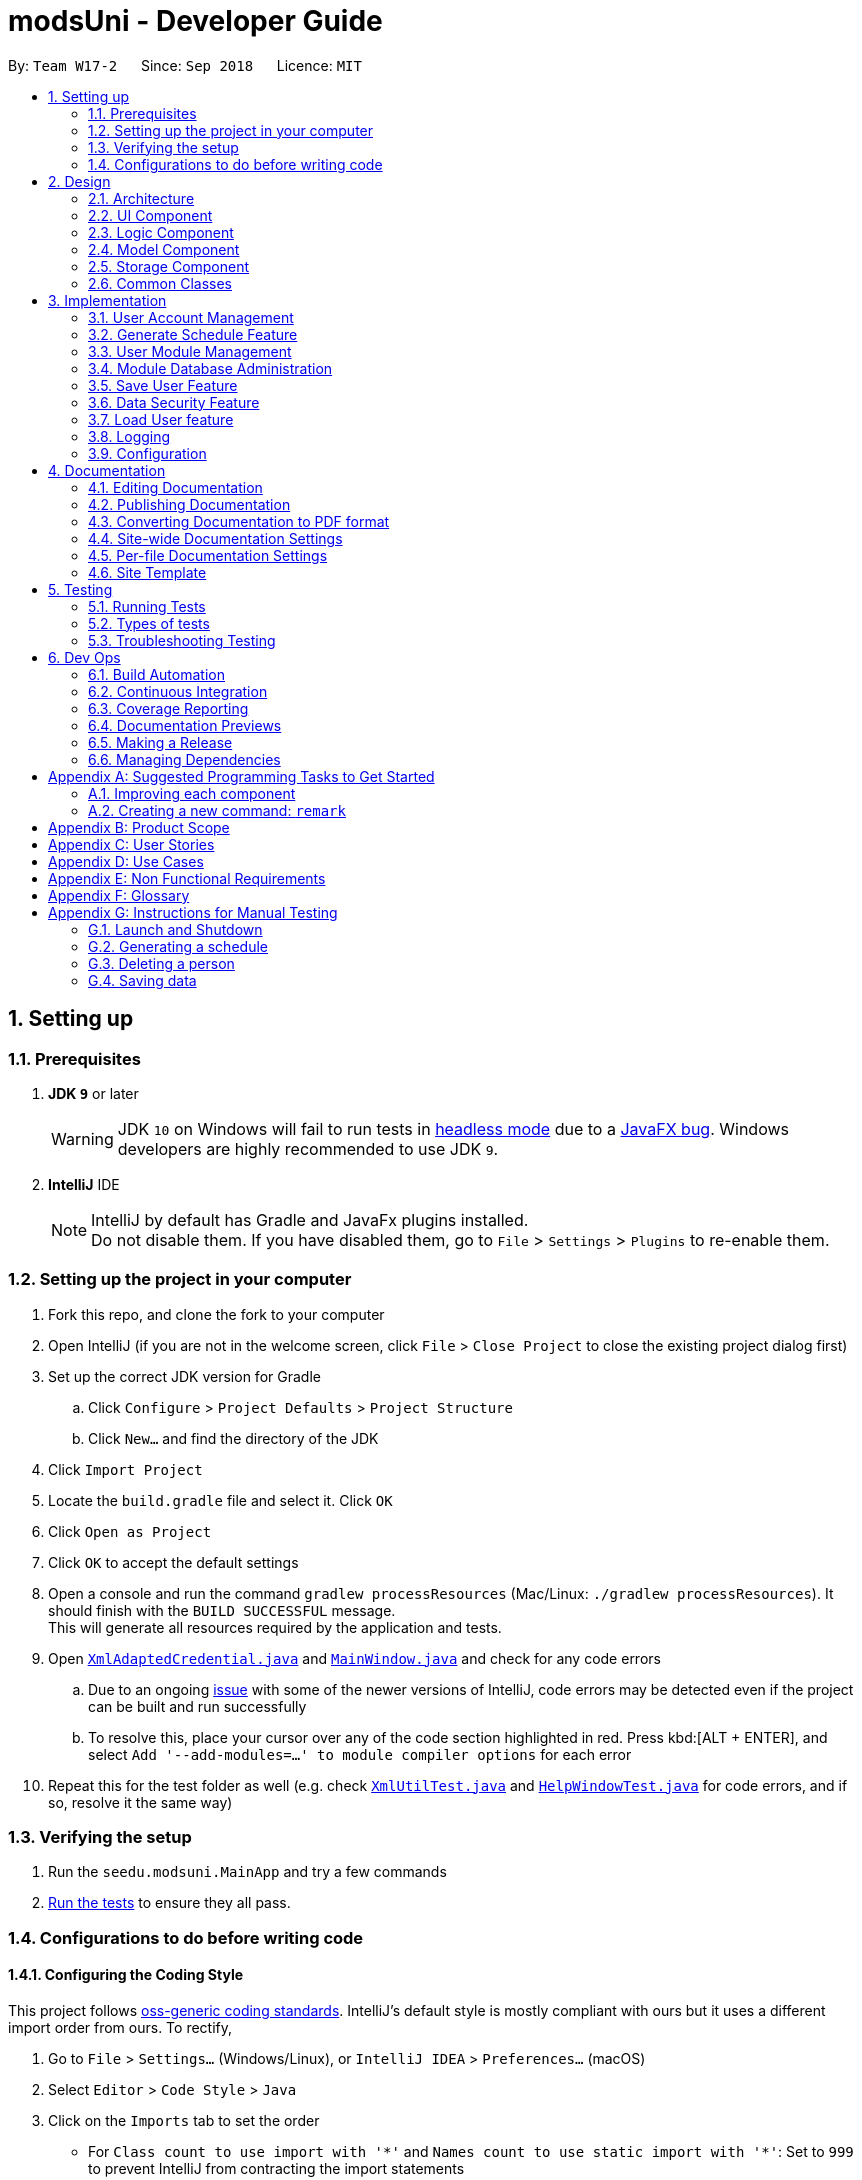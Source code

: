 = modsUni - Developer Guide
:site-section: DeveloperGuide
:toc:
:toc-title:
:toc-placement: preamble
:sectnums:
:imagesDir: images
:stylesDir: stylesheets
:xrefstyle: full
ifdef::env-github[]
:tip-caption: :bulb:
:note-caption: :information_source:
:warning-caption: :warning:
:experimental:
endif::[]
:repoURL: https://github.com/CS2103-AY1819S1-W17-2/main/tree/master/

By: `Team W17-2`      Since: `Sep 2018`      Licence: `MIT`

== Setting up

=== Prerequisites

. *JDK `9`* or later
+
[WARNING]
JDK `10` on Windows will fail to run tests in <<UsingGradle#Running-Tests, headless mode>> due to a https://github.com/javafxports/openjdk-jfx/issues/66[JavaFX bug].
Windows developers are highly recommended to use JDK `9`.

. *IntelliJ* IDE
+
[NOTE]
IntelliJ by default has Gradle and JavaFx plugins installed. +
Do not disable them. If you have disabled them, go to `File` > `Settings` > `Plugins` to re-enable them.


=== Setting up the project in your computer

. Fork this repo, and clone the fork to your computer
. Open IntelliJ (if you are not in the welcome screen, click `File` > `Close Project` to close the existing project dialog first)
. Set up the correct JDK version for Gradle
.. Click `Configure` > `Project Defaults` > `Project Structure`
.. Click `New...` and find the directory of the JDK
. Click `Import Project`
. Locate the `build.gradle` file and select it. Click `OK`
. Click `Open as Project`
. Click `OK` to accept the default settings
. Open a console and run the command `gradlew processResources` (Mac/Linux: `./gradlew processResources`). It should finish with the `BUILD SUCCESSFUL` message. +
This will generate all resources required by the application and tests.
. Open link:{repoURL}/src/main/java/seedu/modsuni/storage/XmlAdaptedCredential.java[`XmlAdaptedCredential.java`] and link:{repoURL}/src/main/java/seedu/modsuni/ui/MainWindow.java[`MainWindow.java`] and check for any code errors
.. Due to an ongoing https://youtrack.jetbrains.com/issue/IDEA-189060[issue] with some of the newer versions of IntelliJ, code errors may be detected even if the project can be built and run successfully
.. To resolve this, place your cursor over any of the code section highlighted in red. Press kbd:[ALT + ENTER], and select `Add '--add-modules=...' to module compiler options` for each error
. Repeat this for the test folder as well (e.g. check link:{repoURL}/src/test/java/seedu/modsuni/commons/util/XmlUtilTest.java[`XmlUtilTest.java`] and link:{repoURL}/src/test/java/seedu/modsuni/ui/HelpWindowTest.java[`HelpWindowTest.java`] for code errors, and if so, resolve it the same way)

=== Verifying the setup

. Run the `seedu.modsuni.MainApp` and try a few commands
. <<Testing,Run the tests>> to ensure they all pass.

=== Configurations to do before writing code

==== Configuring the Coding Style

This project follows https://github.com/oss-generic/process/blob/master/docs/CodingStandards.adoc[oss-generic coding standards]. IntelliJ's default style is mostly compliant with ours but it uses a different import order from ours. To rectify,

. Go to `File` > `Settings...` (Windows/Linux), or `IntelliJ IDEA` > `Preferences...` (macOS)
. Select `Editor` > `Code Style` > `Java`
. Click on the `Imports` tab to set the order

* For `Class count to use import with '\*'` and `Names count to use static import with '*'`: Set to `999` to prevent IntelliJ from contracting the import statements
* For `Import Layout`: The order is `import static all other imports`, `import java.\*`, `import javax.*`, `import org.\*`, `import com.*`, `import all other imports`. Add a `<blank line>` between each `import`

Optionally, you can follow the <<UsingCheckstyle#, UsingCheckstyle.adoc>> document to configure Intellij to check style-compliance as you write code.

==== Updating Documentation to match your fork

After forking the repo, the documentation will still have the modsUni branding and refer to the `CS2103-AY1819S1-W17-2/main` repo.

If you plan to develop this fork as a separate product (i.e. instead of contributing to `CS2103-AY1819S1-W17-2/main`), you should do the following:

. Configure the <<Docs-SiteWideDocSettings, site-wide documentation settings>> in link:{repoURL}/build.gradle[`build.gradle`], such as the `site-name`, to suit your own project.

. Replace the URL in the attribute `repoURL` in link:{repoURL}/docs/DeveloperGuide.adoc[`DeveloperGuide.adoc`] and link:{repoURL}/docs/UserGuide.adoc[`UserGuide.adoc`] with the URL of your fork.

==== Setting Up CI

Set up Travis to perform Continuous Integration (CI) for your fork. See <<UsingTravis#, UsingTravis.adoc>> to learn how to set it up.

After setting up Travis, you can optionally set up coverage reporting for your team fork (see <<UsingCoveralls#, UsingCoveralls.adoc>>).

[NOTE]
Coverage reporting could be useful for a team repository that hosts the final version but it is not that useful for your personal fork.

Optionally, you can set up AppVeyor as a second CI (see <<UsingAppVeyor#, UsingAppVeyor.adoc>>).

[NOTE]
Having both Travis and AppVeyor ensures your App works on both Unix-based platforms and Windows-based platforms (Travis is Unix-based and AppVeyor is Windows-based)

==== Getting Started with Coding

When you are ready to start coding,

1. Get some sense of the overall design by reading <<Design-Architecture>>.
2. Take a look at <<GetStartedProgramming>>.

== Design

[[Design-Architecture]]
=== Architecture

.Architecture Diagram
image::Architecture.png[width="600"]

The *_Architecture Diagram_* given above explains the high-level design of the App. Given below is a quick overview of each component.

[TIP]
The `.pptx` files used to create diagrams in this document can be found in the link:{repoURL}/docs/diagrams/[diagrams] folder. To update a diagram, modify the diagram in the pptx file, select the objects of the diagram, and choose `Save as picture`.

`Main` has only one class called link:{repoURL}/src/main/java/seedu/modsuni/MainApp.java[`MainApp`]. It is responsible for,

* At app launch: Initializes the components in the correct sequence, and connects them up with each other.
* At shut down: Shuts down the components and invokes cleanup method where necessary.

<<Design-Commons,*`Commons`*>> represents a collection of classes used by multiple other components. Two of those classes play important roles at the architecture level.

* `EventsCenter` : This class (written using https://github.com/google/guava/wiki/EventBusExplained[Google's Event Bus library]) is used by components to communicate with other components using events (i.e. a form of _Event Driven_ design)
* `LogsCenter` : Used by many classes to write log messages to the App's log file.

The rest of the App consists of four components.

* <<Design-Ui,*`UI`*>>: The UI of the App.
* <<Design-Logic,*`Logic`*>>: The command executor.
* <<Design-Model,*`Model`*>>: Holds the data of the App in-memory.
* <<Design-Storage,*`Storage`*>>: Reads data from, and writes data to, the hard disk.

Each of the four components

* Defines its _API_ in an `interface` with the same name as the Component.
* Exposes its functionality using a `{Component Name}Manager` class.

For example, the `Logic` component (see the class diagram given below) defines it's API in the `Logic.java` interface and exposes its functionality using the `LogicManager.java` class.

.Class Diagram of the Logic Component
image::LogicClassDiagram.png[width="800"]

[discrete]
==== Events-Driven Nature of the Design

The _Sequence Diagram_ below shows how the components interact for the scenario where the user issues the register command.

.Component interactions for `register` command (part 1)
image::SDforRegisterCommandOverview.png[width="800"]

[NOTE]
Note how the `Model` simply raises a `AddressBookChangedEvent` when the Address Book data are changed, instead of asking the `Storage` to save the updates to the hard disk.

The diagram below shows how the `EventsCenter` reacts to that event, which eventually results in the updates being saved to the hard disk and the status bar of the UI being updated to reflect the 'Last Updated' time.

.Component interactions for `register` command (part 2)
image::SDforRegisterCommandPart2.png[width="800"]

[NOTE]
Note how the event is propagated through the `EventsCenter` to the `Storage` and `UI` without `Model` having to be coupled to either of them. This is an example of how this Event Driven approach helps us reduce direct coupling between components.

The sections below give more details of each component.

[[Design-Ui]]
=== UI Component

.Structure of the UI Component
image::UiClassDiagram.png[width="800"]

*API* : link:{repoURL}/src/main/java/seedu/modsuni/ui/Ui.java[`Ui.java`]

The UI consists of a `MainWindow` that is made up of parts e.g.`CommandBox`, `ResultDisplay`, `PersonListPanel`, `StatusBarFooter`, `BrowserPanel` etc. All these, including the `MainWindow`, inherit from the abstract `UiPart` class.

The `UI` component uses JavaFx UI framework. The layout of these UI parts are defined in matching `.fxml` files that are in the `src/main/resources/view` folder. For example, the layout of the link:{repoURL}/src/main/java/seedu/modsuni/ui/MainWindow.java[`MainWindow`] is specified in link:{repoURL}/src/main/resources/view/MainWindow.fxml[`MainWindow.fxml`]

The `UI` component,

* Executes user commands using the `Logic` component.
* Binds itself to some data in the `Model` so that the UI can auto-update when data in the `Model` change.
* Responds to events raised from various parts of the App and updates the UI accordingly.

[[Design-Logic]]
=== Logic Component

[[fig-LogicClassDiagram]]
.Structure of the Logic Component
image::LogicClassDiagram.png[width="800"]

*API* :
link:{repoURL}/src/main/java/seedu/modsuni/logic/Logic.java[`Logic.java`]

.  `Logic` uses the `ModsUniParser` class to parse the user command.
.  This results in a `Command` object which is executed by the `LogicManager`.
.  The command execution can affect the `Model` (e.g. adding a person) and/or raise events.
.  The result of the command execution is encapsulated as a `CommandResult` object which is passed back to the `Ui`.

Given below is the Sequence Diagram for interactions within the `Logic` component for the `execute("delete 1")` API call.

.Interactions Inside the Logic Component for the `delete 1` Command
image::DeletePersonSdForLogic.png[width="800"]

[[Design-Model]]
=== Model Component

.Structure of the Model Component
image::ModelClassDiagram.png[width="800"]

*API* : link:{repoURL}/src/main/java/seedu/modsuni/model/Model.java[`Model.java`]

The `Model`,

* stores a `UserPref` object that represents the user's preferences.
* stores the Address Book data.
* exposes an unmodifiable `ObservableList<Person>` that can be 'observed' e.g. the UI can be bound to this list so that the UI automatically updates when the data in the list change.
* does not depend on any of the other three components.

[[Design-Storage]]
=== Storage Component

.Structure of the Storage Component
image::StorageClassDiagram.png[width="800"]

*API* : link:{repoURL}/src/main/java/seedu/modsuni/storage/Storage.java[`Storage.java`]

The `Storage` component,

* can save `UserPref` objects in json format and read it back.
* can save the Address Book data in xml format and read it back.

[[Design-Commons]]
=== Common Classes

Classes used by multiple components are in the `seedu.modsuni.commons` package.

== Implementation

This section describes some noteworthy details on how certain features are implemented.

// tag::useraccountmanagement[]
=== User Account Management

User Account Management involves mainly the authentication process of the users.
Only once they are authenticated, will their respective user data be loaded into the application.
Additionally, it is only by registering/logging in will users be able to access and manipulate their account details. +
This section will describe in detail the Current Implementation and the Design Considerations of the User Account Management feature. +

Figure 1(shown below) describes the general flow of the user account management in an activity diagram.

image::ADforUserAccountManagement.png[width="800",align="center"]
[.text-center]
_Figure 1. Activity Diagram for User Account Management._

==== Current Implementation

The User Account Management mechanism is facilitated by the following classes:

* `Credential` +
It stores `Username` and `Password` of the `User` class. +
Additionally, it implements the following operation(s):

** `Credential#isSameCredential(...)` -- Determines if there already exists a `Credential` with the same username in the `CredentialStore`

* `CredentialStore` +
It stores the credentials and the corresponding username in a `HashMap` object. +
Additionally, it implements the following operations(s):

** `CredentialStore#addCredential(...)` -- Adds the input credential into the credential store
** `CredentialStore#removeCredential(...)` -- Removes the input credential from the credential store.
** `CredentialStore#isVerifiedCredential(...)` -- Checks if there exists the same credential with the matching username and passwords. Returns `true` if the input credential is verified.

[NOTE]
The above operations are exposed in the `Model` interface as `Model#addCredential()`, `Model#removeCredential()` and `Model#isVerifiedCredential()` respectively.

* `User` +
Contains all the necessary data contained within a single user. +
Currently, there are two Users, each defined by their `Roles`; namely `Student` and `Admin` as defined in the enum class `Role.java`

*** `Student` +
Refers to the majority of the users. It stores variables pertaining to a student user.

*** `Admin` +
Refers to the application managers. It stores variables pertaining to an administrator.

Figure 2(shown below) is the Class Diagrams illustrating the inheritance between `User`, `Student` and `Admin`

image::UserClassDiagram.png[width="500",align="center"]
[.text-center]
_Figure 2. User, Student and Admin Class Diagrams_

[NOTE]
Each User types contain different class-variables. Additionally, the sets of commands available for either `User` types are limited to their respective `Role`

===== Implementation of the register feature

The `register` feature is facilitated by the `RegisterCommand` class.
It allows for students to sign up for a modsUni account, which is required to use the application.

[NOTE]
Registering only applies to students. For the creation of `Admin` Accounts, only existing administrators can create another `Admin` account

The `RegisterCommand` extends the `Command` class. Figure 3(shown below) depicts the UML representation of the `RegisterCommand`. +

image::RegisterCommandUML.png[width="350",align="center"]
[.text-center]
_Figure 3. UML Diagram of `RegisterCommand`._

Parsing of command is performed by `RegisterCommandParser`,
which returns a `RegisterCommand` object after parsing Username, Password, Name, Path to Profile Picture, Enrollment Date, Major(s) and Minor(s).
The Sequence Diagram shown below in Figure 4 illustrates the interactions between the `Logic` & `Model` components when the `RegisterCommand` is being executed.

image::SDforRegisterCommandLogicAndModel.png[width="900",align="center"]
[.text-center]
_Figure 4. Sequence Diagram for the interaction between `Logic` and `Model` Components when executing `RegisterCommand`._

Figure 5 below shows the high-level sequence diagram of the command execution.

image::SDforRegisterCommandOverview.png[width="800",align="center"]
[.text-center]
_Figure 5. High-Level Sequence diagram of registering a new student account._

Given below is an example usage scenario and how the register mechanism behaves at each step:

Step 1. The user launches the application for the first time. At start up, the `currentUser` in `Model` is not yet instantiated,
this would prevent any commands aside from `register` and `login` to be available to the user. +

[NOTE]
`currentUser` refers to the user account currently loaded in the modsUni Application.

Step 2. The user executes `register user/demo ...` to register a new `Student` account.
The `register` command will call `Model#addCredential(...)` and `Model#setCurrentUser(...)`. +

[NOTE]
A new `Student` would be initialized and automatically set as the `currentUser`, enabling the user to perform additional commands automatically. +


===== Implementation of the login feature

The `login` feature is facilitated by the `LoginCommand` class.
It allows for students to log into their existing modsUni account, granting them access to their respective user data. +

The `LoginCommand` extends the `Command` class. Figure 1(shown below) depicts the UML representation of the `LoginCommand`. +

image::LoginCommandUML.png[width="350",align="center"]
[.text-center]
_Figure 1. UML Diagram of `LoginCommand`._

Parsing of command is performed by `LoginCommandParser`, which returns a `LoginCommand` after parsing the username and password inputs.
The Sequence Diagram shown below in Figure 2 illustrates the interactions between the `Logic` & `Model` components when the `LoginCommand` is being executed.

image::SDforLoginCommandLogicAndModel.png[width="900",align="center"]
[.text-center]
_Figure 2. Sequence Diagram for the interaction between `Logic` and `Model` Components when executing `LoginCommand`._

Figure 3 below shows the high-level sequence diagram of the command execution.

image::SDforLoginCommandOverview.png[width="800",align="center"]
[.text-center]
_Figure 3. High-Level Sequence Diagram of the login process._

Given below is an example usage scenario and how the login mechanism behaves at each step:

1. The user launches the application. As explained earlier, since the `currentUser` in `Model` is not yet instantiated,
the user will only be able to execute either the `register` or `login` command. +

2. Having already registered an account, the user can proceed to execute `login user/demo pass/#Qwerty123` to log in to their account.
The `login` command will call `Model#isVerifiedCredential(...)` to determine if the user input matches a credential in `CredentialStore`. +

3. Should the credential be valid and verified, a `User` will be loaded from a the default `userData.xml` file.
Subseqently, the `Model#setCurrentUser(...)` will be called to set the loaded user data as the `currentUser`. +

4. Should the credential not be valid or does not match an existing credential in the `CredentialStore`, the user will simply be shown a failure message.

===== Implementation of the edit feature

The `edit` feature is facilitated by the `EditStudentCommand` class.
It allows for students to edit their existing modsUni account, granting them the ability
to modify personal details. +

The `EditStudentCommand` extends the `Command` class. Figure 1(shown below) depicts the UML representation of the `EditStudentCommand`. +

image::EditStudentCommandUML.png[width="350",align="center"]
[.text-center]
_Figure 1. UML Diagram of `EditStudentCommand`._

Parsing the command is performed by `EditStudentCommandParser`, which returns a `EditCommand` after parsing the user input.
The Sequence Diagram shown below in Figure 2 illustrates the interactions between the `Logic` & `Model` components when the `EditStudentCommand` is being executed.

image::SDforEditStudentCommandLogicAndModel.png[width="900",align="center"]
[.text-center]
_Figure 2. Sequence Diagram for the interaction between `Logic` and `Model` Components when executing `EditStudentCommand`._

Figure 3 below shows the high-level sequence diagram of the command execution:

image::SDforEditStudentCommand.png[width="800",align="center"]
[.text-center]
_Figure 3. High-Level Sequence Diagram of the edit process._

Given below is an example usage scenario and how the edit mechanism behaves at each step:

1. The user launches the application. Depending on whether the user already has an account registered, he would proceed to login. +
2. Now that the `currentUser` is being loaded. The student can proceed to execute an edit command `edit n/demo enroll/03/08/2017` +
At this point,`ModsUniParser` would instantiate `EditStudentCommandParser` which would parse the `edit` command.
3. `EditStudentCommandParser` would instantiate `EditStudentDescriptor`. `EditStudentDescriptor` contains the respective user details that is provided in the user input. +
[NOTE]
`EditStudentDescriptor` contains *only* the details as provided in the user input and will be used in `EditCommand#execute()` to update `currentUser`

4. `EditStudentCommandParser` would return a `EditCommand` with the descriptor class. Subsequently, `EditCommand#execute()` would be called.
5. At this point, `EditCommand#createEditedStudent(...)` would be called constructing a new Student object, with the `currentUser` and the descriptor.
6. Finally, `Model#setCurrentUser(...)` would be called to update `currentUser` with the new details.
[NOTE]
Upon the successful execute of the `edit` command, `UserTab` would also be updated with the new user details.

==== Design Considerations

===== Aspect: How user credentials are stored.

* **Alternative 1 (current choice):** Usage of a separate `CredentialStore` class to store all user credentials.
** Pros: This allows for better security through abstraction. By having the user credentials stored away from the `User`, they(users & malicious attackers) will not be able to explicitly manipulate the secured data outside the given parameters.
** Cons: Additional memory resources is used to store the data structures.
* **Alternative 2:** Storing the user credentials within the `User` class.
** Pros: This alternative is easier to implement.
** Cons: Sacrifices security for ease of implementation.

===== Aspect: Data structure to support the user account features.

* **Alternative 1 (current choice):** A `HashMap` is used to store the credentials, using a username-credential(`String->Credential`) key-value pair.
** Pros: Considering that there is no possibility of duplicate usernames, utilizing a `HashMap` data structure would improve optimization when verifying a specific credential, with an _O(1)_ search time.
** Cons: Additional memory resources is required for the usage of complex data structures.
* **Alternative 2:** Using a `List` of Credentials
** Pros: Will require less memory resources. Additionally, it is easier to implement.
** Cons: Should more and more user adopt the application, the increased volume of user credentials would result in an _O(n)_ operation when verifying a user credential.
// end::useraccountmanagement[]

// tag::generate[]
=== Generate Schedule Feature

This feature is for student users to generate a schedule containing the modules to take in each semester
during their entire university candidature. It is executed using the `generate` command.

[NOTE]
The `generate` command can only be executed by users of type `Student`.

The section below will describe in detail the current implementation and design considerations of the
`generate` command.

==== Current Implementation
The sequence diagram shown below in Figure 8 illustrates the interactions between some of these components
 when the command is executed.

image::SequenceDiagramforGenerate.png[width="200]
_Figure 8. High Level Sequence Diagram for `generate` command_

The command is facilitated by the following classes:

* `Generate` command class +
The `Generate` command class extends from the `Command` class. Figure 9 below depicts the UML
diagram for the `Generate` command class.

+
image::GenerateCommandUML.png[width="400"]
_Figure 9. Generate command UML Diagram_

* `Model` class +
The following methods in the `Model` class are used in this command:

** `isStudent()` +
This method checks if the current user is a student.
** `canGenerate()` +
This method checks if it is possible to generate a schedule.
** `generateSchedule()` +
This method generates a schedule.

* `Generate` from the `Logic` package. +
This class is used to encapsulate the processes for generating a schedule. The following methods are used
in this command: +
** `canGenerate(Student)` +
This methods checks if all the module prerequisites from the student's staged list is met. It does this by
merging the staged and taken module list together. +
Using the merged list, it extracts out the list of module codes. Each module in the staged list is checked
to see if the prerequisite condition can be met. The following code snippet shows this process:
+
[source, java]
----
public static Optional<List<Code>> canGenerate(Student student) {
    List<Code> cannotTakeCode = new ArrayList<>();
    List<Code> codeChecklist = student.getTakenAndStageCode();
    UniqueModuleList modulesStaged = student.getModulesStaged();
    for (Module module : modulesStaged) {
        if (!module.checkPrereq(codeChecklist)) {
            cannotTakeCode.add(module.getCode());
        }
    }
    // return list of codes that failed to met prerequisite condition or an empty value if the list is empty.
}
----
** `generateSchedule()` +
This method will create a schedule using modules that are in the student's staged list. +
It does this by going though the list of modules and removing those that satisfies the prerequisite condition. As it removes,
the module code is added to a temporary list. This list is used during the checking of prerequisite
conditions for the remaining modules. +
The following code snippet will provide a clearer explanation of how the method works:
+
[source, java]
----
public SemesterList generateSchedule() {
    SemesterList semesterList = new SemesterList();
    Semester newSemester = new Semester();

    List<Code> taken = new ArrayList<>();

    while (modulesStaged.size() > 0) {
        for (Module element : modulesStaged) {
            if (element.checkPrereq(taken)) {
                // Remove module from staged list
                // Add module to semester and temporary list
            }
        }

        semesterList.addSemester(newSemester);
        newSemester = new Semester();
    }
    return semesterList;
}
----

[NOTE]
This class is different from the `Generate` command class. The command class is for the execution of the
command, while the current one is for creating the schedule.

===== Execution phrase of the `generate` command
Figure 10 below shows an overview of the steps performed during the execution phrase of the command.

image::SDforGenerateCommandLogicAndModel.png[width="250]
_Figure 10. Sequence diagram for the interaction between `Logic` and `Model` Components when executing
 `generate`._

In the execute method of the command, the following checks are performed:

. Type of user account +
This step checks if a user has logged in and the current user is a student. It is performed as only student
accounts are able to generate a schedule.

. Modules in staged list +
This step ensures that there modules are available to add into the schedule.

. Staged modules prerequisites +
This step verifies that the prerequisites for all modules in the staged list are met. It is done to ensure
 that it is possible to generate a schedule.

If any of the checks fails, an error will be thrown. The following code snippet illustrates the
checking process: +
[source, java]
----
if (model.getCurrentUser() == null) {
    throw new CommandException(MESSAGE_ERROR);
}

if (!model.isStudent()) {
    throw new CommandException(MESSAGE_INVALID_ROLE);
}

if (!currentStudent.hasModuleToTake()) {
    throw new CommandException(MESSAGE_NO_MODULES);
}

if (cannotTakeCodes.isPresent()) {
    return new CommandResult(MESSAGE_FAILURE + cannotTakeCodes.toString());
}
----
After passing all the checks, the command will proceed on and generate a schedule. To display the schedule
in the user interface, two events will be created.

. `MainWindowClearResourceEvent` +
It is created to inform the current panel in the main window to clear it's resources.
. `NewGenerateResultAvailableEvent` +
This event will show the generated schedule in the main window.

These events will be sent to `EventsCenter` to process and execute it.

===== Example scenario of the generate command
Given below is an example usage scenario of how the generate command behaves:

The user launches the application for the first time and the `currentUser` will at this point be `null`.
Issuing the generate command at this point will throw an error message indicating to the user that they have
not registered an account or they are currently not logged in.

In order to utilise the generate command, the user must perform one of the following options:

* The user executes `register user/demo ...` to register a new `Student` account, followed by `addModuleS
cs1010`.

* The user executes `login user/demo pass/P@ssw0rd` to log into account, followed by `addModuleS cs1010`.

[NOTE]
A new `Student` would be initialized and automatically set as the `currentUser`. The module cs1010 would
also be added to the student's staged module list, enabling the student to perform generate command. +

==== Design Considerations

===== Aspect: Placement of methods for generating a schedule
* **Alternative 1 (current choice):** Use a separate `Generate` class in the `Logic` package to
encapsulate the processes for generating a schedule.
** Pros: Modification made to the generating of schedule does not affect the `Student` model.
** Cons: This approach adds complexity to the design of the application.
* **Alternative 2:** Adding the logic for generating the schedule to the `Student` model.
** Pros: This alternative is easier to implement.
** Cons: It breaks the single responsibility principle of the `Student` model.

===== Aspect: Checking of prerequisites before generating a schedule
* **Alternative 1 (current choice):** Perform checks to ensure that all prerequisites for modules in staged
 list are fulfilled.
 ** Pros: Ensures that the command will not cause an infinite loop.
 ** Cons: The command will not always be able to generate a schedule as students may forget to add in the
 prerequisite modules.
* **Alterative 2:** Assume that prerequisites for all modules are met.
** Pros: Reduces the time complexity of the command.
** Cons: The command might end up with an infinite loop as it keeps on trying to arrange the modules.
// end::generate[]

// tag::usermodulemanagement[]
=== User Module Management
User Module Management involves mainly the interaction between users and their module lists.
A user is able to add and remove the module only if he is a student and the module exists in the database.
A user is allowed to search a module in the database.

The section below will describe in detail the Current Implementation and the Design Considerations of the User Module Management.

==== Current Implementation

The User Module Management is facilitated by the following classes:

* `Module` +
It stores all the necessary data contained within a single module.
The `code` of a module is considered as a key for searching and comparing purpose.
Two modules with the same `code` is considered as the same module.

* `ModuleList` +
It stores a `UniqueModuleList` which stores modules with unique code.

** `UniqueModuleList` stores an internal `ObservableList` for UI purpose.

* `User` +
It is the actor of the command. Add and remove commands are limited to a user whose `Roles` is `Student`.

** `Student` stores two `ModuleList` namely `modulesTaken` and `modulesStaged`, to store the modules chosen by the student.
*** `modulesTaken` represents the module student has taken before.
*** `modulesStaged` represents the module student wants to take later.

===== Implementation of the add feature

The `add` feature is facilitated by the `AddModuleToStudentStagedCommand` and `AddModuleToStudentTakenCommand` class.
It allows a user to add modules to his staged/taken module list by giving their code.

[NOTE]
A user is allowed to add only if: +
the user has logged in +
the user is a student +
the module exists in the database at this moment +
his staged/taken module list does not contains the module already

`AddModuleToStudentStaged/TakenCommand` extends the `Command` class. Figure 1(shown below) depicts the UML representation of `AddModuleToStudentStaged/TakenCommand`.

image::AddModuleToStudentStagedTakenCommandUML.png[width="400"]
_Figure 1. UML Diagram of `AddModuleToStudentStaged/TakenCommand`._

Parsing of command is performed by `AddModuleToStudentStaged/TakenCommandParser`,
which returns a `AddModuleToStudentStaged/TakenCommand` object after parsing input.

The Sequence Diagram shown below in Figure 2 illustrates the interactions between the `Logic` & `Model` components when `AddModuleToStudentStaged/TakenCommand` is being executed.

image::SDforAddModuleToStudentStagedTakenCommandLogicAndModel.png[width="900"]
_Figure 2. Sequence Diagram for the interaction between `Logic` and `Model` Components when executing `AddModuleToStudentStaged/TakenCommand`._

Figure 3 below shows the high-level sequence diagram of the command execution.

image::SDforAddModuleToStudentStagedTakenCommandOverview.png[width="800"]
_Figure 3. High-Level Sequence Diagram of adding a new module to the student's staged/taken module list._

Given below is an example usage scenario and how the adding mechanism behaves at each step: +
Step 1. The user launches the application. +
If it is the first time the user uses the application, after login as a student,
a `Student` model will be created, then `modulesTaken` and `modulesStaged` will be initialized as an empty `ModuleList`. +
If the user has logged in before, after login as a student, `modulesTaken` and `modulesStaged` will be recovered to the last saved version.

Step 2. After the user enters the command, `AddModuleToStudentStaged/TakenCommandParser` will create a `AddModuleToStudentStaged/TakenCommand`,
which contains two parameters. +
The first parameter is an `ArrayList` of `Code` to be searched. +
The second is a `String` contains the duplicate code entered by user.

Step 3. When the command is executed, `AddModuleToStudentStaged/TakenCommand` will call `Model#getCurrentUser()` and `Model#isStudent()` to check whether the user is a `Student`. +
`Model#searchCodeInDatabase(...)` to check whether the module exists in the database and update `toAdd` to the searched module,
`Model#hasModuleStaged/Taken(...)` to check whether the module has already existed in the student's staged/taken module list,
`Model#addModuleStaged/Taken(...)` to finally add the module to the student's staged/taken module list.

Step 4. After the module is added, the command will post an `ShowStaged/TakenTabRequestEvent` to show the user updated staged/taken module list. +
A `CommandResult` containing the log of execution result will be returned.

==== Design Considerations

===== Aspect: Search the module in the database

* **Alternative 1 (current choice):** Use `Code` as a key to search `moduleList` one by one.
** Pros: Easy to implement. Do not need to refactor `moduleList` to support this feature.
** Cons: Efficiency of searching is low. The time complexity is `O(N)`.
* **Alternative 2:** Refactor `moduleList` to be a `HashMap` for searching.
** Pros: Efficiency of searching will increase. The time complexity is `O(1)`.
** Cons: May not be cost-efficient to refactor `moduleList` only to support this feature.
// end::usermodulemanagement[]

// tag::moduledatabaseadministration[]
=== Module Database Administration

Module database administration is a series of commands that administrators can use to make necessary changes to keep
the module database up to date, or to cater to their own needs.

[NOTE]
The commands pertaining to module database administration can only be executed by users of type `Admin`.

Administrators can choose to add, remove or edit a module using `addModuleDB`, `removeModuleDB` and `editModule` respectively.
The changes will then be reflected
in both the module list in memory and in storage. Figure 1(shown below) describes the general flow of the administration
of the module database in an activity diagram.

image::ADforModuleDatabaseAdministration.png[width="800]
_Figure 1. Activity diagram for module database administration._

==== Current Implementation

The Module database administration mechanism is facilitated by `ModuleList` in `Model` via the following operations:

* `ModuleList#addModule(...)` -- This method adds a module to the module list.
* `ModuleList#removeModule(...)` -- This method removes a module from the module list.
* `ModuleList#hasModule(...)` -- This method checks if the given module already exists.
* `ModuleList#updateModule(...)` -- This method replace the specified target module with the given edited module.

[NOTE]
These operations are exposed in the `Model` interface as `Model#addModuleToDatabase(...)`,
`Model#removeModuleFromDatabase(...)`, `Model#hasModuleInDatabase(...)` and `Model#updateModule(...)` respectively.

Each module database administration commands is facilitated by a command class in modsUni. The following list
illustrates each command and their respective command class:

* `addModuleDB` -- `AddModuleToDatabaseCommand`
* `removeModuleDB` -- `RemoveModuleFromDatabaseCommand`
* `editModule` -- `EditModuleCommand`

**Adding module to database**

`addModuleDB` mechanism is facilitated by `AddModuleToDatabaseCommand`. It allows the addition of modules to database.

The `AddModuleToDatabaseCommand` extends for `Command`. Figure 2(shown below) depicts the UML representation of the
`AddModuleToDatabaseCommand`.

image::AddModuleToDatabaseCommandUML.png[width="400"]
_Figure 2. UML diagram of `AddModuleToDatabaseCommand`._

Parsing of command is performed by `AddModuleToDatabaseCommandParser`, which returns a `AddModuleToDatabaseCommand`
object after parsing ModuleCode, Title, Credit, Department, Description, AvailableSem and Prereq. Figure 3(shown below)
 shows the
sequence diagram of the `AddModuleToDatabaseCommandParser`.

image::SDforAddModuleToDatabaseCommandLogicAndModel.png[width="800"]
_Figure 3. Sequence diagram for the interaction between `Logic` and `Model` Components when executing
`AddModuleToDatabaseCommand`._

Figure 4(shown below) shows the high-level sequence diagram of the command execution.

image::SDforAddModuleToDatabaseCommand.png[width="800"]
_Figure 4. High-Level Sequence diagram of adding a module to database._

Given below is an example usage scenario and how the `addModuleDB` mechanism behaves at each step:

[NOTE]
For this example usage scenario, we assume that module "CS2109" did not exist in initially.

. An admin executes `addAdminDB` with valid arguments to add a module with module code “CS2109” to the module list.
The `addModuleDB` command calls `Model#addModuleToDatabase(...)`, causing the new model to be added to `ModuleList`
and subsequently update the `moduleList.xml` file with the new list.

. Another admin did not know the new module has already been added and tries to add the “CS2109” again by executing
`addModuleDB`. The `addModuleDB` command calls `Model#hasModuleInDatabase(...)`, causing a feedback to return,
informing the admin that the module already exists, and the module is not added.

**Deleting module from database**

`removeModuleDB` mechanism is facilitated by the `RemoveModuleFromDatabaseCommand` class. It allows `Admin` to remove
`Module` from the database.

The `RemoveModuleFromDatabaseCommand` extends for `Command`. Figure 5(shown below) depicts the UML representation of the
`RemoveModuleFromDatabaseCommand`.

image::RemoveModuleFromDatabaseCommandUML.png[width="400"]
_Figure 5. UML diagram of `RemoveModuleFromDatabaseCommand`._

Parsing of command is performed by `RemoveModuleFromDatabaseParser`, which returns a `RemoveModuleFromDatabase` object
after parsing moduleCode object. Figure 6(shown below) shows the sequence diagram of the `RemoveModuleFromDatabaseCommandParser`.

image::SDforRemoveModuleFromDatabaseCommandLogicAndModel.png[width="800"]
_Figure 6. Sequence diagram for the interaction between `Logic` and `Model` Components when executing
`RemoveModuleFromDatabase`._

Figure 7(shown below) shows the high-level sequence diagram of the command execution.

image::SDforRemoveModuleFromDatabaseCommand.png[width="800"]
_Figure 7. High-Level sequence diagram of removing a module from database._

Given below is an example usage scenario and how the `removeModuleDB` mechanism behaves at each step:

[NOTE]
For this example usage scenario, we assume that module "CS2109" already existed.

. An admin executes `removeAdminDB CS2109` to remove the module with module code “CS2109” from the module list.
The `removeModuleDB` command calls `Model#removeModuleFromDatabase(...)`, causing the module with module code “CS2109”
to be removed from the module list and subsequently update the `moduleList.xml` file with the new list.

. Another admin did not know that module “CS2109” has already been removed and tries to remove it again by
executing `removeModuleDB CS2109`. The `removeModuleDB` command returns a feedback informing the admin that the module
“CS2109” does not exist, and no changes is made to `ModuleList` and `moduleList.xml`.

**Editing module from database**

`editModule` mechanism is facilitated by the `EditModuleCommand` class. It allows `Admin` to edit `Module` from the
database.

The `EditModuleCommand` extends for `Command`. Figure 8(shown below) depicts the UML representation of the `EditModuleCommand`.

image::EditModuleCommandUML.png[width="400"]
_Figure 8. UML diagram of `EditModuleCommand`._

Parsing of command is performed by the `EditModuleCommandParser`, which returns a `EditModuleCommand` object after parsing
ModuleCode, Title, Credit, Department, Description, AvailableSem and Prereq. Figure 9(shown below) shows the sequence
diagram of the `EditModuleCommandParser`.

image::SDforEditModuleCommandLogicAndModel.png[width="800]
_Figure 9. Sequence diagram for the interaction between `Logic` and `Model` Components when executing `EditModule`._

Figure 10(shown below) shows the high-level sequence diagram of the command execution.

image::SDforEditModuleCommand.png[width="800"]
_Figure 10. High-level sequence diagram of editing a module from database._

==== Design Considerations

===== Aspect: How add & remove executes
* **Alternative 1 (current choice):** Interact with `moduleList` loaded from `moduleList.xml`.
** Pros: It is easy to implement.
** Cons: There may be performance issues in terms of memory usage.

* **Alternative 2:** Interact directly with `moduleList.xml`
** Pros: There will be less memory used for storing module list.
** Cons: Students may experience performance issues as they have to read from `moduleList.xml` in the hard disk every
time they execute command that requires reading the module list.

===== Aspect: Data structure for module list
* **Alternative 1 (current choice):** Using a list of `Module`.
** Pros: We can simply store `Module` objects directly into the list.
** Cons: We have to iterate through the list to check if a module exist, resulting in a linear time complexity.

* **Alternative 2:** Using a hash map with `ModuleCode` key and `Module` value.
** Pros: We can simply check if a `ModuleCode` key exists, which is fast as it is in constant time.
** Cons: Each module can only have one module code. Thus if a module have multiple module codes, we have to create
another module just to store the other module codes. This can be heavy on memory usage.
// end::moduledatabaseadministration[]

// tag::saveuser[]
=== Save User Feature
The save user feature involves mainly the saving process of a user's attributes.
A user can save their data only after they have logged in/registered an account.

[NOTE]
Data refers to a user's attributes listed in `SaveCommand` under the current implementation of the save user feature.

This section will describe in details the current implementation and the design considerations of the save user feature.

==== Current Implementation
The save mechanism is facilitated by the following classes:

* `SaveCommand` +
It stores the following attributes of a `User` object: +

** All user

*** Username +
    The username used for logging in.
*** Name +
    The name of the user.
*** Role +
    The role of the user.
*** Path to Profile Picture +
    The path to the user's profile picture.

** Admin

*** Salary +
    The salary of an administrator.
*** Employ Date +
    The employment date of an administrator.

** Student

*** Enrollment Date +
    The enrollment date of a student.
*** Major(s) +
    A list of the student's major.
*** Minor(s) +
    A list of the student's minor.
*** Modules Taken +
    A list of modules took by the student.
*** Modules Staged +
    A list of modules staged for the generation of candidature.

* `UserStorage` +
It provides methods to save the current user's attributes as well as to load a file containing previously saved data. +
Additionally, it implements the following operations:
** `StorageManager#saveUser(…​)` — Save the user's data into the specified file path.
** `StorageManager#readUser(…​)` — Reads the user's data from the specified file path.

===== Implementation of the save feature

The `save` mechanism of modsUni is facilitated by `SaveCommand` class and is event-driven.
It allows a user to save their data in modsUni as a XML file.

[NOTE]
Both admin and student can use the save feature.

The `SaveCommand` class extends from the `Command` class.
Figure 1 as shown below depicts the UML diagram for the `SaveCommand` class.

image::SaveCommandUML.png[width="250"]
_Figure 1. SaveCommand UML Diagram_

Parsing of command is performed by `SaveCommandParser`, which returns a `SaveCommand` object after parsing the save file path.
The sequence diagram shown below in Figure 2 illustrates the interactions between the Logic & Model components when the SaveCommand is being executed.

image::SDforSaveCommandLogicAndModel.png[width="900"]
_Figure 2. Sequence Diagram for the interaction between Logic and Model Components when executing SaveCommand_

The `save` feature uses multiple components of the modsUni application.
The sequence diagram shown below in Figure 3 illustrates the interactions between some of these components.
As seen from the diagram, the `SaveCommand` is driven by the `SaveUserChangedEvent`.

image::SequenceDiagramforSave.png[width="800"]
_Figure 3. High-Level Sequence Diagram for the `save sp/userdata.xml` command_

The `SaveUserChangedEvent` mentioned above is handled by the `Storage` component as shown in Figure 4.

image::SequenceDiagramforSaveEventHandling.png[width="650"]
_Figure 4. High-Level Sequence Diagram showing how the Storage component handles the `SaveUserChangedEvent` triggered by EventsCenter_

The Storage component makes use of `XmlUserStorage` class to write `User` to the file specified by the file path.
Both the conversion of `User` object to `XmlSerializableUser` as well as writing to file is shown in the following code snippet below:

[source, java]
----
public void saveUser(User user, Path filePath) throws IOException {
    // ... null checks ...
    FileUtil.createIfMissing(filePath);
    XmlFileStorage.saveDataToFile(filePath, new XmlSerializableUser(user));
}
----
The newly created `XmlSerializableUser` object is saved to the file using `XmlUtil#saveDataToFile(...)` as shown in the code snipplets below:

[source, java]
----
public static void saveDataToFile(Path file, XmlSerializableUser user) throws FileNotFoundException {
    try {
        XmlUtil.saveDataToFile(file, user);
    } catch (JAXBException e) {
        throw new AssertionError("Unexpected exception " + e.getMessage(), e);
    }
}
----


---
Given below is an example usage scenario and how the save mechanism behaves:

1. A student will first log into their account and add their preferred modules.

2. Upon issuing the command `save sp/userdata.xml`, the save command will call `Model#saveUserFile(...)` which then raises `SaveUserChangedEvent`. This `SaveUserChangedEvent` will be handled by `StorageManager`.

3. `StorageManager` then utilizes `XmlUserStorage#saveUser(...)` which saves the file to the file path specified by the user.


[TIP]
A new registered `Student` would be initialized and automatically logged in which enables the student to perform the save command. +


==== Design Considerations

===== Aspect: Data to save

* **Alternative 1 (current choice):** Saves the entire `User` object.
** Pros: Able to restore to any state of the user.
** Cons: Harder to implement as support for converting data of user to XML format needs to be added.
* **Alternative 2:** Saves only the staged modules.
** Pros: Will use less storage space (saving only staged module vs saving all user data).
** Cons: Does not restore the state of the user entirely.
// end::saveuser[]

// tag::datasecurity[]
=== Data Security Feature
The data security feature mainly involves the encryption of the user data file when using the `save` command and the decryption of a user data file when logging in using the `login` command. +

[NOTE]
Advanced Encryption Standard (AES) is the algorithm used for encryption.

This section will describe in details the current implementation and the design considerations of the data encryption & decryption feature.

---
==== Current Implementation
The data security feature is facilitated by `DataSecurityUtil` class. +
It implements the following operations(s):

* `DataSecurityUtil#encrypt(…​)` — Encrypts a `byte[]` with the specified password and returns the encrypted `byte[]`.
* `DataSecurityUtil#decrypt(…​)` — Decrypts a `byte[]` with the specified password and returns the decrypted `byte[]`.

`DataSecurityUtil` class utilizes `javax.crypto.cipher` and `javax.crypto.spec.SecretKeySpec` packages for the operations mentioned above.

The `Hashing` class is used to generate a SHA-1 hash to ensure that there are at least 16 bytes (128 bits) which are required to generate `SecretKeySpec`.

Both encryption and decryption is performed in `XMLAdaptedUser`.

===== Implementation of the encryption feature

The encryption feature is integrated with the save user feature (3.6).

During the conversion of a `User` object to XML, the encryption is performed in `XMLAdapterUser`, right before the file is written locally.
Currently, we only encrypt the `Username` (for all users) and `Salary` (for administrators).

The following code snippet shown below illustrates the encryption process:

[source, java]
----
public XmlAdaptedUser(User user, String password) {
    // ... null checks ...


    // All users
    this.username = DataSecurityUtil.bytesToBase64(DataSecurityUtil.encrypt(
            user.getUsername().toString().getBytes(), password));
    this.name = user.getName().toString();
    this.role = user.getRole().toString();
    this.pathToProfilePic = user.getPathToProfilePic().toString();


    // Admin
    if (user.getRole() == Role.ADMIN) {
        Admin admin = (Admin) user;
        this.salary = DataSecurityUtil.bytesToBase64(DataSecurityUtil.encrypt(
                admin.getSalary().toString().getBytes(), password));
        this.employmentDate = admin.getEmploymentDate().toString();
    }

    // ... removed for brevity ...
}
----

The sequence diagram shown below in Figure 1 illustrates the integration of encryption with the save user feature.

image::SequenceDiagramforSaveEventHandlingWithEncryption.png[width="650"]
_Figure 1. Sequence Diagram for the interaction between EventsCenter and Storage Components when executing SaveCommand with encryption_


===== Implementation of the decryption feature
The decryption feature is integrated with the login feature under user account management(3.1). +

When `LoginCommand` calls `model.readUser(...)` the loading of user file will commence and the decryption will occur in `XMLAdapterUser#toModelType(...)`.

This is shown in the following code snippets below:

[source, java]
----
public User toModelType(String password) throws IllegalValueException, CorruptedFileException,
        NoSuchPaddingException, InvalidPasswordException, NoSuchAlgorithmException, InvalidKeyException {
    User user = null;
    checkMandatoryFields();

    String decryptedUsername = decryptUsername(password);

    if ("ADMIN".equals(role)) {
        checkAdminFields();
        String decryptedSalary = decryptSalary(password);
        user = new Admin(new Username(decryptedUsername), new Name(name), Role.ADMIN, new Salary(decryptedSalary),
                new EmployDate(employmentDate));
    }
    // ... removed for brevity ...

    return user;
}
----

The code snippets of `decryptUsername(...)` and `decryptSalary(...)` is as follows:

[source, java]
----
private String decryptUsername(String password) throws NoSuchAlgorithmException, InvalidKeyException,
        InvalidPasswordException, CorruptedFileException, NoSuchPaddingException {
    return new String(DataSecurityUtil.decrypt(
            DataSecurityUtil.base64ToBytes(username), password), StandardCharsets.UTF_8);
}

 private String decryptSalary(String password) throws NoSuchAlgorithmException, InvalidKeyException,
            InvalidPasswordException, CorruptedFileException, NoSuchPaddingException {
    return new String(DataSecurityUtil.decrypt(
            DataSecurityUtil.base64ToBytes(salary), password), StandardCharsets.UTF_8);
 }
----

The sequence diagram shown below in Figure 2 illustrates the integration of decryption with the login feature.

image::SDforSaveCommandLogicAndModelUserDecryption.png[width="900"]
_Figure 2. Sequence Diagram for the interaction between Logic Component and DataSecurityUtil when executing LoginCommand_

==== Design Considerations

===== Aspect: How encryption is implemented

* **Alternative 1 (current choice):** Implement as an in-built feature.
** Pros: Ensures that the confidentiality of a user's data file is preserved at all times.
** Cons: Users do not have full control.
* **Alternative 2:** Implement as a command.
** Pros: Users will have more control on the data security.
** Cons: Unable to enforce the data security of the application.

===== Aspect: Generation of security key for encryption/decryption

* **Alternative 1 (current choice):** Generate the key using a user's password.
** Pros: User does not need to supply additional information or file for encryption/decryption.
** Cons: User is unable to decrypt their user data file if they forget their password.
* **Alternative 2:** Generate the key using `KeyGenerator` and an additional file is needed to log in.
** Pros: The key will be more secured compared to the key generated from alternative 1.
** Cons: User is unable to decrypt their user data file if the key file is lost or corrupted.
// end::datasecurity[]

// tag::loaduser[]
=== Load User feature
The load user feature involves mainly the loading process of a user's attributes.
This feature is integrated into the `login` command, however it functions independently from authentication process.

This section will describe in details the current implementation and the design considerations of the load user feature.

==== Current Implementation
The load mechanism is facilitated by the `UserStorage` class.

It provides a method to load the user's attributes from a saved file. +
The following operation is used for the loading process:

`StorageManager#readUser(…​)` — Reads the user's data from the specified file path.

===== Implementation of the save feature

The load mechanism of modsUni is facilitated by `LoginCommand` class and is event-driven.
It allows a user to load their data in modsUni from a XML file.

The load feature uses multiple components of the modsUni application.
Parsing of command is performed by LoginCommandParser, which returns a LoginCommand object after parsing the save file path.

The sequence diagram shown below in Figure 1 illustrates the interactions between some of these components.

image::SequenceDiagramforLoginLoad.png[width="800"]
_Figure 1. Sequence Diagram for the interaction between Logic and Model Components when executing LoginCommand_

image::SDforLoginCommandOverviewWithLoad.png[width="800"]
_Figure 2. High-Level Sequence Diagram of the login process._

The Storage component makes use of `XmlUserStorage` class to read `User` from the file specified by the file path.
The conversion from `XmlSerializableUser` to `User` object is shown in the following code snippet below:

[source, java]
----
public Optional<User> readUser(Path filePath, String password) throws DataConversionException, FileNotFoundException {
    // ... null checks ...

    XmlSerializableUser xmlUser = XmlFileStorage.loadUserDataFromSaveFile(filePath);
    try {
        return Optional.of(xmlUser.toModelType(...));
    } catch (IllegalValueException ive) {
        logger.info("Illegal values found in " + filePath + ": " + ive.getMessage());
        throw new DataConversionException(ive);
    }
}
----
The method `XmlFileStorage#loadUserDataFromSaveFile(...)` as shown in the code snipplets below:

[source, java]
----
public static XmlSerializableUser loadUserDataFromSaveFile(Path file) throws DataConversionException, FileNotFoundException {
    try {
        return XmlUtil.getDataFromFile(file, XmlSerializableUser.class);
    } catch (JAXBException e) {
        throw new DataConversionException(e);
    }
}
----


---
Given below is an example usage scenario and how the save mechanism behaves:

1. A student will use the login command to log into their account.

2. Upon issuing the login command , the login command will call `Model#readUserFile(...)` which then loads the file into an `XmlSerializableUser` using `XmlFileStorage.loadUserDataFromSaveFile(...)`.

3. The `XmlSerializableUser` object is then converted to an `User` object using the  `XmlSerializableUser#toModelType(...)`.

==== Design Considerations

===== Aspect: Load command

* **Alternative 1 (current choice):** Loads file together with login.
** Pros: Able to load a user saved file without entering an additional command.
** Cons: Reduce flexibility.
* **Alternative 2:** Load file using an independent load command.
** Pros: More control over when a file is loaded..
** Cons: Additional command which may lead to more bug.
// end::loaduser[]

=== Logging

We are using `java.util.logging` package for logging. The `LogsCenter` class is used to manage the logging levels and logging destinations.

* The logging level can be controlled using the `logLevel` setting in the configuration file (See <<Implementation-Configuration>>)
* The `Logger` for a class can be obtained using `LogsCenter.getLogger(Class)` which will log messages according to the specified logging level
* Currently log messages are output through: `Console` and to a `.log` file.

*Logging Levels*

* `SEVERE` : Critical problem detected which may possibly cause the termination of the application
* `WARNING` : Can continue, but with caution
* `INFO` : Information showing the noteworthy actions by the App
* `FINE` : Details that is not usually noteworthy but may be useful in debugging e.g. print the actual list instead of just its size

[[Implementation-Configuration]]
=== Configuration

Certain properties of the application can be controlled (e.g App name, logging level) through the configuration file (default: `config.json`).

== Documentation

We use asciidoc for writing documentation.

[NOTE]
We chose asciidoc over Markdown because asciidoc, although a bit more complex than Markdown, provides more flexibility in formatting.

=== Editing Documentation

See <<UsingGradle#rendering-asciidoc-files, UsingGradle.adoc>> to learn how to render `.adoc` files locally to preview the end result of your edits.
Alternatively, you can download the AsciiDoc plugin for IntelliJ, which allows you to preview the changes you have made to your `.adoc` files in real-time.

=== Publishing Documentation

See <<UsingTravis#deploying-github-pages, UsingTravis.adoc>> to learn how to deploy GitHub Pages using Travis.

=== Converting Documentation to PDF format

We use https://www.google.com/chrome/browser/desktop/[Google Chrome] for converting documentation to PDF format, as Chrome's PDF engine preserves hyperlinks used in webpages.

Here are the steps to convert the project documentation files to PDF format.

.  Follow the instructions in <<UsingGradle#rendering-asciidoc-files, UsingGradle.adoc>> to convert the AsciiDoc files in the `docs/` directory to HTML format.
.  Go to your generated HTML files in the `build/docs` folder, right click on them and select `Open with` -> `Google Chrome`.
.  Within Chrome, click on the `Print` option in Chrome's menu.
.  Set the destination to `Save as PDF`, then click `Save` to save a copy of the file in PDF format. For best results, use the settings indicated in the screenshot below.

.Saving documentation as PDF files in Chrome
image::chrome_save_as_pdf.png[width="300"]

[[Docs-SiteWideDocSettings]]
=== Site-wide Documentation Settings

The link:{repoURL}/build.gradle[`build.gradle`] file specifies some project-specific https://asciidoctor.org/docs/user-manual/#attributes[asciidoc attributes] which affects how all documentation files within this project are rendered.

[TIP]
Attributes left unset in the `build.gradle` file will use their *default value*, if any.

[cols="1,2a,1", options="header"]
.List of site-wide attributes
|===
|Attribute name |Description |Default value

|`site-name`
|The name of the website.
If set, the name will be displayed near the top of the page.
|_not set_

|`site-githuburl`
|URL to the site's repository on https://github.com[GitHub].
Setting this will add a "View on GitHub" link in the navigation bar.
|_not set_

|`site-seedu`
|Define this attribute if the project is an official SE-EDU project.
This will render the SE-EDU navigation bar at the top of the page, and add some SE-EDU-specific navigation items.
|_not set_

|===

[[Docs-PerFileDocSettings]]
=== Per-file Documentation Settings

Each `.adoc` file may also specify some file-specific https://asciidoctor.org/docs/user-manual/#attributes[asciidoc attributes] which affects how the file is rendered.

Asciidoctor's https://asciidoctor.org/docs/user-manual/#builtin-attributes[built-in attributes] may be specified and used as well.

[TIP]
Attributes left unset in `.adoc` files will use their *default value*, if any.

[cols="1,2a,1", options="header"]
.List of per-file attributes, excluding Asciidoctor's built-in attributes
|===
|Attribute name |Description |Default value

|`site-section`
|Site section that the document belongs to.
This will cause the associated item in the navigation bar to be highlighted.
One of: `UserGuide`, `DeveloperGuide`, ``LearningOutcomes``{asterisk}, `AboutUs`, `ContactUs`

_{asterisk} Official SE-EDU projects only_
|_not set_

|`no-site-header`
|Set this attribute to remove the site navigation bar.
|_not set_

|===

=== Site Template

The files in link:{repoURL}/docs/stylesheets[`docs/stylesheets`] are the https://developer.mozilla.org/en-US/docs/Web/CSS[CSS stylesheets] of the site.
You can modify them to change some properties of the site's design.

The files in link:{repoURL}/docs/templates[`docs/templates`] controls the rendering of `.adoc` files into HTML5.
These template files are written in a mixture of https://www.ruby-lang.org[Ruby] and http://slim-lang.com[Slim].

[WARNING]
====
Modifying the template files in link:{repoURL}/docs/templates[`docs/templates`] requires some knowledge and experience with Ruby and Asciidoctor's API.
You should only modify them if you need greater control over the site's layout than what stylesheets can provide.
The SE-EDU team does not provide support for modified template files.
====

[[Testing]]
== Testing

=== Running Tests

There are three ways to run tests.

[TIP]
The most reliable way to run tests is the 3rd one. The first two methods might fail some GUI tests due to platform/resolution-specific idiosyncrasies.

*Method 1: Using IntelliJ JUnit test runner*

* To run all tests, right-click on the `src/test/java` folder and choose `Run 'All Tests'`
* To run a subset of tests, you can right-click on a test package, test class, or a test and choose `Run 'ABC'`

*Method 2: Using Gradle*

* Open a console and run the command `gradlew clean allTests` (Mac/Linux: `./gradlew clean allTests`)

[NOTE]
See <<UsingGradle#, UsingGradle.adoc>> for more info on how to run tests using Gradle.

*Method 3: Using Gradle (headless)*

Thanks to the https://github.com/TestFX/TestFX[TestFX] library we use, our GUI tests can be run in the _headless_ mode. In the headless mode, GUI tests do not show up on the screen. That means the developer can do other things on the Computer while the tests are running.

To run tests in headless mode, open a console and run the command `gradlew clean headless allTests` (Mac/Linux: `./gradlew clean headless allTests`)

=== Types of tests

We have two types of tests:

.  *GUI Tests* - These are tests involving the GUI. They include,
.. _System Tests_ that test the entire App by simulating user actions on the GUI. These are in the `systemtests` package.
.. _Unit tests_ that test the individual components. These are in `seedu.modsuni.ui` package.
.  *Non-GUI Tests* - These are tests not involving the GUI. They include,
..  _Unit tests_ targeting the lowest level methods/classes. +
e.g. `seedu.modsuni.commons.StringUtilTest`
..  _Integration tests_ that are checking the integration of multiple code units (those code units are assumed to be working). +
e.g. `seedu.modsuni.storage.StorageManagerTest`
..  Hybrids of unit and integration tests. These test are checking multiple code units as well as how the are connected together. +
e.g. `seedu.modsuni.logic.LogicManagerTest`


=== Troubleshooting Testing
**Problem: `HelpWindowTest` fails with a `NullPointerException`.**

* Reason: One of its dependencies, `HelpWindow.html` in `src/main/resources/docs` is missing.
* Solution: Execute Gradle task `processResources`.

== Dev Ops

=== Build Automation

See <<UsingGradle#, UsingGradle.adoc>> to learn how to use Gradle for build automation.

=== Continuous Integration

We use https://travis-ci.org/[Travis CI] and https://www.appveyor.com/[AppVeyor] to perform _Continuous Integration_ on our projects. See <<UsingTravis#, UsingTravis.adoc>> and <<UsingAppVeyor#, UsingAppVeyor.adoc>> for more details.

=== Coverage Reporting

We use https://coveralls.io/[Coveralls] to track the code coverage of our projects. See <<UsingCoveralls#, UsingCoveralls.adoc>> for more details.

=== Documentation Previews
When a pull request has changes to asciidoc files, you can use https://www.netlify.com/[Netlify] to see a preview of how the HTML version of those asciidoc files will look like when the pull request is merged. See <<UsingNetlify#, UsingNetlify.adoc>> for more details.

=== Making a Release

Here are the steps to create a new release.

.  Update the version number in link:{repoURL}/src/main/java/seedu/modsuni/MainApp.java[`MainApp.java`].
.  Generate a JAR file <<UsingGradle#creating-the-jar-file, using Gradle>>.
.  Tag the repo with the version number. e.g. `v0.1`
.  https://help.github.com/articles/creating-releases/[Create a new release using GitHub] and upload the JAR file you created.

=== Managing Dependencies

A project often depends on third-party libraries. For example, Address Book depends on the http://wiki.fasterxml.com/JacksonHome[Jackson library] for XML parsing. Managing these _dependencies_ can be automated using Gradle. For example, Gradle can download the dependencies automatically, which is better than these alternatives. +
a. Include those libraries in the repo (this bloats the repo size) +
b. Require developers to download those libraries manually (this creates extra work for developers)

[[GetStartedProgramming]]
[appendix]
== Suggested Programming Tasks to Get Started

Suggested path for new programmers:

1. First, add small local-impact (i.e. the impact of the change does not go beyond the component) enhancements to one component at a time. Some suggestions are given in <<GetStartedProgramming-EachComponent>>.

2. Next, add a feature that touches multiple components to learn how to implement an end-to-end feature across all components. <<GetStartedProgramming-RemarkCommand>> explains how to go about adding such a feature.

[[GetStartedProgramming-EachComponent]]
=== Improving each component

Each individual exercise in this section is component-based (i.e. you would not need to modify the other components to get it to work).

[discrete]
==== `Logic` component

*Scenario:* You are in charge of `logic`. During dog-fooding, your team realize that it is troublesome for the user to type the whole command in order to execute a command. Your team devise some strategies to help cut down the amount of typing necessary, and one of the suggestions was to implement aliases for the command words. Your job is to implement such aliases.

[TIP]
Do take a look at <<Design-Logic>> before attempting to modify the `Logic` component.

. Add a shorthand equivalent alias for each of the individual commands. For example, besides typing `clear`, the user can also type `c` to remove all persons in the list.
+
****
* Hints
** Just like we store each individual command word constant `COMMAND_WORD` inside `*Command.java` (e.g.  link:{repoURL}/src/main/java/seedu/modsuni/logic/commands/FindCommand.java[`FindCommand#COMMAND_WORD`], link:{repoURL}/src/main/java/seedu/address/logic/commands/DeleteCommand.java[`DeleteCommand#COMMAND_WORD`]), you need a new constant for aliases as well (e.g. `FindCommand#COMMAND_ALIAS`).
** link:{repoURL}/src/main/java/seedu/modsuni/logic/parser/ModsUniParser.java[`ModsUniParser`] is responsible for analyzing command words.
* Solution
** Modify the switch statement in link:{repoURL}/src/main/java/seedu/modsuni/logic/parser/ModsUniParser.java[`ModsUniParser#parseCommand(String)`] such that both the proper command word and alias can be used to execute the same intended command.
** Add new tests for each of the aliases that you have added.
** Update the user guide to document the new aliases.
** See this https://github.com/se-edu/addressbook-level4/pull/785[PR] for the full solution.
****

[discrete]
==== `Model` component

*Scenario:* You are in charge of `model`. One day, the `logic`-in-charge approaches you for help. He wants to implement a command such that a student is able to remove all modules in a particular module list, but the model API does not support such a functionality at the moment. Your job is to implement an API method, so that your teammate can use your API to implement his command.

[TIP]
Do take a look at <<Design-Model>> before attempting to modify the `Model` component.

. Add a `removeAllStagedModules()` method.
. Add a `removeAllTakenModules()` method.
+
****
* Hints
** The link:{repoURL}/src/main/java/seedu/modsuni/model/Model.java[`Model`] and link:{repoURL}/src/main/java/seedu/modsuni/model/user/student/Student.java[`Student`] API need to be updated.
** Think about how you can use SLAP to design the method. Where should we place the main logic of deleting the modules?
**  Find out which of the existing API methods in  link:{repoURL}/src/main/java/seedu/modsuni/model/ModelManager.java[`AddressBook`] and link:{repoURL}/src/main/java/seedu/modsuni/model/user/student/Student.java[`Student`] classes can be used to implement the module list removal logic. link:{repoURL}/src/main/java/seedu/modsuni/model/ModelManager.java[`ModelManager`] allows you to update the various module lists, and link:{repoURL}/src/main/java/seedu/modsuni/model/user/student/Student.java[`Student`] allows you to update the module lists.
* Solution
** Implement a `removeAllXXXModules()` method in link:{repoURL}/src/main/java/seedu/modsuni/model/ModelManager.java[`ModelManager`]. Reinitialise the respective list.
** Add a new API method `removeAllXXXModules()` in link:{repoURL}/src/main/java/seedu/modsuni/model/student/Student.java[`Student`]. Your link:{repoURL}/src/main/java/seedu/address/model/ModelManager.java[`ModelManager`] should call `Student#removeAllXXXModules()`.
** Add new tests for each of the new public methods that you have added.
** See this https://github.com/se-edu/addressbook-level4/pull/790[PR] for the full solution.
****

[discrete]
==== `Ui` component

*Scenario:* You are in charge of `ui`. During a beta testing session, your team is observing how the users use your address book application. You realize that one of the users occasionally tries to delete non-existent tags from a contact, because the tags all look the same visually, and the user got confused. Another user made a typing mistake in his command, but did not realize he had done so because the error message wasn't prominent enough. A third user keeps scrolling down the list, because he keeps forgetting the index of the last person in the list. Your job is to implement improvements to the UI to solve all these problems.

[TIP]
Do take a look at <<Design-Ui>> before attempting to modify the `UI` component.

. Use different colors for different tags inside person cards. For example, `friends` tags can be all in brown, and `colleagues` tags can be all in yellow.
+
**Before**
+
image::getting-started-ui-tag-before.png[width="300"]
+
**After**
+
image::getting-started-ui-tag-after.png[width="300"]
+
****
* Hints
** The tag labels are created inside link:{repoURL}/src/main/java/seedu/address/ui/PersonCard.java[the `PersonCard` constructor] (`new Label(tag.tagName)`). https://docs.oracle.com/javase/8/javafx/api/javafx/scene/control/Label.html[JavaFX's `Label` class] allows you to modify the style of each Label, such as changing its color.
** Use the .css attribute `-fx-background-color` to add a color.
** You may wish to modify link:{repoURL}/src/main/resources/view/DarkTheme.css[`DarkTheme.css`] to include some pre-defined colors using css, especially if you have experience with web-based css.
* Solution
** You can modify the existing test methods for `PersonCard` 's to include testing the tag's color as well.
** See this https://github.com/se-edu/addressbook-level4/pull/798[PR] for the full solution.
*** The PR uses the hash code of the tag names to generate a color. This is deliberately designed to ensure consistent colors each time the application runs. You may wish to expand on this design to include additional features, such as allowing users to set their own tag colors, and directly saving the colors to storage, so that tags retain their colors even if the hash code algorithm changes.
****

. Modify link:{repoURL}/src/main/java/seedu/address/commons/events/ui/NewResultAvailableEvent.java[`NewResultAvailableEvent`] such that link:{repoURL}/src/main/java/seedu/address/ui/ResultDisplay.java[`ResultDisplay`] can show a different style on error (currently it shows the same regardless of errors).
+
**Before**
+
image::getting-started-ui-result-before.png[width="200"]
+
**After**
+
image::getting-started-ui-result-after.png[width="200"]
+
****
* Hints
** link:{repoURL}/src/main/java/seedu/address/commons/events/ui/NewResultAvailableEvent.java[`NewResultAvailableEvent`] is raised by link:{repoURL}/src/main/java/seedu/address/ui/CommandBox.java[`CommandBox`] which also knows whether the result is a success or failure, and is caught by link:{repoURL}/src/main/java/seedu/address/ui/ResultDisplay.java[`ResultDisplay`] which is where we want to change the style to.
** Refer to link:{repoURL}/src/main/java/seedu/address/ui/CommandBox.java[`CommandBox`] for an example on how to display an error.
* Solution
** Modify link:{repoURL}/src/main/java/seedu/address/commons/events/ui/NewResultAvailableEvent.java[`NewResultAvailableEvent`] 's constructor so that users of the event can indicate whether an error has occurred.
** Modify link:{repoURL}/src/main/java/seedu/address/ui/ResultDisplay.java[`ResultDisplay#handleNewResultAvailableEvent(NewResultAvailableEvent)`] to react to this event appropriately.
** You can write two different kinds of tests to ensure that the functionality works:
*** The unit tests for `ResultDisplay` can be modified to include verification of the color.
*** The system tests link:{repoURL}/src/test/java/systemtests/AddressBookSystemTest.java[`AddressBookSystemTest#assertCommandBoxShowsDefaultStyle() and AddressBookSystemTest#assertCommandBoxShowsErrorStyle()`] to include verification for `ResultDisplay` as well.
** See this https://github.com/se-edu/addressbook-level4/pull/799[PR] for the full solution.
*** Do read the commits one at a time if you feel overwhelmed.
****

. Modify the link:{repoURL}/src/main/java/seedu/address/ui/StatusBarFooter.java[`StatusBarFooter`] to show the total number of people in the address book.
+
**Before**
+
image::getting-started-ui-status-before.png[width="500"]
+
**After**
+
image::getting-started-ui-status-after.png[width="500"]
+
****
* Hints
** link:{repoURL}/src/main/resources/view/StatusBarFooter.fxml[`StatusBarFooter.fxml`] will need a new `StatusBar`. Be sure to set the `GridPane.columnIndex` properly for each `StatusBar` to avoid misalignment!
** link:{repoURL}/src/main/java/seedu/address/ui/StatusBarFooter.java[`StatusBarFooter`] needs to initialize the status bar on application start, and to update it accordingly whenever the address book is updated.
* Solution
** Modify the constructor of link:{repoURL}/src/main/java/seedu/address/ui/StatusBarFooter.java[`StatusBarFooter`] to take in the number of persons when the application just started.
** Use link:{repoURL}/src/main/java/seedu/address/ui/StatusBarFooter.java[`StatusBarFooter#handleAddressBookChangedEvent(AddressBookChangedEvent)`] to update the number of persons whenever there are new changes to the addressbook.
** For tests, modify link:{repoURL}/src/test/java/guitests/guihandles/StatusBarFooterHandle.java[`StatusBarFooterHandle`] by adding a state-saving functionality for the total number of people status, just like what we did for save location and sync status.
** For system tests, modify link:{repoURL}/src/test/java/systemtests/AddressBookSystemTest.java[`AddressBookSystemTest`] to also verify the new total number of persons status bar.
** See this https://github.com/se-edu/addressbook-level4/pull/803[PR] for the full solution.
****

[discrete]
==== `Storage` component

*Scenario:* You are in charge of `storage`. For your next project milestone, your team plans to implement a new feature of saving the address book to the cloud. However, the current implementation of the application constantly saves the address book after the execution of each command, which is not ideal if the user is working on limited internet connection. Your team decided that the application should instead save the changes to a temporary local backup file first, and only upload to the cloud after the user closes the application. Your job is to implement a backup API for the address book storage.

[TIP]
Do take a look at <<Design-Storage>> before attempting to modify the `Storage` component.

. Add a new method `backupAddressBook(ReadOnlyAddressBook)`, so that the address book can be saved in a fixed temporary location.
+
****
* Hint
** Add the API method in link:{repoURL}/src/main/java/seedu/address/storage/AddressBookStorage.java[`AddressBookStorage`] interface.
** Implement the logic in link:{repoURL}/src/main/java/seedu/address/storage/StorageManager.java[`StorageManager`] and link:{repoURL}/src/main/java/seedu/address/storage/XmlAddressBookStorage.java[`XmlAddressBookStorage`] class.
* Solution
** See this https://github.com/se-edu/addressbook-level4/pull/594[PR] for the full solution.
****

[[GetStartedProgramming-RemarkCommand]]
=== Creating a new command: `remark`

By creating this command, you will get a chance to learn how to implement a feature end-to-end, touching all major components of the app.

*Scenario:* You are a software maintainer for `addressbook`, as the former developer team has moved on to new projects. The current users of your application have a list of new feature requests that they hope the software will eventually have. The most popular request is to allow adding additional comments/notes about a particular contact, by providing a flexible `remark` field for each contact, rather than relying on tags alone. After designing the specification for the `remark` command, you are convinced that this feature is worth implementing. Your job is to implement the `remark` command.

==== Description
Edits the remark for a person specified in the `INDEX`. +
Format: `remark INDEX r/[REMARK]`

Examples:

* `remark 1 r/Likes to drink coffee.` +
Edits the remark for the first person to `Likes to drink coffee.`
* `remark 1 r/` +
Removes the remark for the first person.

==== Step-by-step Instructions

===== [Step 1] Logic: Teach the app to accept 'remark' which does nothing
Let's start by teaching the application how to parse a `remark` command. We will add the logic of `remark` later.

**Main:**

. Add a `RemarkCommand` that extends link:{repoURL}/src/main/java/seedu/address/logic/commands/Command.java[`Command`]. Upon execution, it should just throw an `Exception`.
. Modify link:{repoURL}/src/main/java/seedu/address/logic/parser/AddressBookParser.java[`AddressBookParser`] to accept a `RemarkCommand`.

**Tests:**

. Add `RemarkCommandTest` that tests that `execute()` throws an Exception.
. Add new test method to link:{repoURL}/src/test/java/seedu/address/logic/parser/AddressBookParserTest.java[`AddressBookParserTest`], which tests that typing "remark" returns an instance of `RemarkCommand`.

===== [Step 2] Logic: Teach the app to accept 'remark' arguments
Let's teach the application to parse arguments that our `remark` command will accept. E.g. `1 r/Likes to drink coffee.`

**Main:**

. Modify `RemarkCommand` to take in an `Index` and `String` and print those two parameters as the error message.
. Add `RemarkCommandParser` that knows how to parse two arguments, one index and one with prefix 'r/'.
. Modify link:{repoURL}/src/main/java/seedu/address/logic/parser/AddressBookParser.java[`AddressBookParser`] to use the newly implemented `RemarkCommandParser`.

**Tests:**

. Modify `RemarkCommandTest` to test the `RemarkCommand#equals()` method.
. Add `RemarkCommandParserTest` that tests different boundary values
for `RemarkCommandParser`.
. Modify link:{repoURL}/src/test/java/seedu/address/logic/parser/AddressBookParserTest.java[`AddressBookParserTest`] to test that the correct command is generated according to the user input.

===== [Step 3] Ui: Add a placeholder for remark in `PersonCard`
Let's add a placeholder on all our link:{repoURL}/src/main/java/seedu/address/ui/PersonCard.java[`PersonCard`] s to display a remark for each person later.

**Main:**

. Add a `Label` with any random text inside link:{repoURL}/src/main/resources/view/PersonListCard.fxml[`PersonListCard.fxml`].
. Add FXML annotation in link:{repoURL}/src/main/java/seedu/address/ui/PersonCard.java[`PersonCard`] to tie the variable to the actual label.

**Tests:**

. Modify link:{repoURL}/src/test/java/guitests/guihandles/PersonCardHandle.java[`PersonCardHandle`] so that future tests can read the contents of the remark label.

===== [Step 4] Model: Add `Remark` class
We have to properly encapsulate the remark in our link:{repoURL}/src/main/java/seedu/address/model/person/Person.java[`Person`] class. Instead of just using a `String`, let's follow the conventional class structure that the codebase already uses by adding a `Remark` class.

**Main:**

. Add `Remark` to model component (you can copy from link:{repoURL}/src/main/java/seedu/address/model/person/Address.java[`Address`], remove the regex and change the names accordingly).
. Modify `RemarkCommand` to now take in a `Remark` instead of a `String`.

**Tests:**

. Add test for `Remark`, to test the `Remark#equals()` method.

===== [Step 5] Model: Modify `Person` to support a `Remark` field
Now we have the `Remark` class, we need to actually use it inside link:{repoURL}/src/main/java/seedu/address/model/person/Person.java[`Person`].

**Main:**

. Add `getRemark()` in link:{repoURL}/src/main/java/seedu/address/model/person/Person.java[`Person`].
. You may assume that the user will not be able to use the `add` and `edit` commands to modify the remarks field (i.e. the person will be created without a remark).
. Modify link:{repoURL}/src/main/java/seedu/address/model/util/SampleDataUtil.java/[`SampleDataUtil`] to add remarks for the sample data (delete your `addressBook.xml` so that the application will load the sample data when you launch it.)

===== [Step 6] Storage: Add `Remark` field to `XmlAdaptedPerson` class
We now have `Remark` s for `Person` s, but they will be gone when we exit the application. Let's modify link:{repoURL}/src/main/java/seedu/address/storage/XmlAdaptedPerson.java[`XmlAdaptedPerson`] to include a `Remark` field so that it will be saved.

**Main:**

. Add a new Xml field for `Remark`.

**Tests:**

. Fix `invalidAndValidPersonAddressBook.xml`, `typicalPersonsAddressBook.xml`, `validAddressBook.xml` etc., such that the XML tests will not fail due to a missing `<remark>` element.

===== [Step 6b] Test: Add withRemark() for `PersonBuilder`
Since `Person` can now have a `Remark`, we should add a helper method to link:{repoURL}/src/test/java/seedu/address/testutil/PersonBuilder.java[`PersonBuilder`], so that users are able to create remarks when building a link:{repoURL}/src/main/java/seedu/address/model/person/Person.java[`Person`].

**Tests:**

. Add a new method `withRemark()` for link:{repoURL}/src/test/java/seedu/address/testutil/PersonBuilder.java[`PersonBuilder`]. This method will create a new `Remark` for the person that it is currently building.
. Try and use the method on any sample `Person` in link:{repoURL}/src/test/java/seedu/address/testutil/TypicalPersons.java[`TypicalPersons`].

===== [Step 7] Ui: Connect `Remark` field to `PersonCard`
Our remark label in link:{repoURL}/src/main/java/seedu/address/ui/PersonCard.java[`PersonCard`] is still a placeholder. Let's bring it to life by binding it with the actual `remark` field.

**Main:**

. Modify link:{repoURL}/src/main/java/seedu/address/ui/PersonCard.java[`PersonCard`]'s constructor to bind the `Remark` field to the `Person` 's remark.

**Tests:**

. Modify link:{repoURL}/src/test/java/seedu/address/ui/testutil/GuiTestAssert.java[`GuiTestAssert#assertCardDisplaysPerson(...)`] so that it will compare the now-functioning remark label.

===== [Step 8] Logic: Implement `RemarkCommand#execute()` logic
We now have everything set up... but we still can't modify the remarks. Let's finish it up by adding in actual logic for our `remark` command.

**Main:**

. Replace the logic in `RemarkCommand#execute()` (that currently just throws an `Exception`), with the actual logic to modify the remarks of a person.

**Tests:**

. Update `RemarkCommandTest` to test that the `execute()` logic works.

==== Full Solution

See this https://github.com/se-edu/addressbook-level4/pull/599[PR] for the step-by-step solution.

[appendix]
== Product Scope

*Target user profile*:
NUS undergraduates, in particular, a freshman who has just started their candidature and have absolutely no idea how to plan their modules.

*Value proposition*:
A candidature planner for NUS Undergraduates to assist them in their module planning process.

[appendix]
== User Stories

Priorities: High (must have) - `* * \*`, Medium (nice to have) - `* \*`, Low (unlikely to have) - `*`

[width="59%",cols="22%,<23%,<25%,<30%",options="header",]
|=======================================================================
|Priority |As a ... |I want to ... |So that...
|`* * *` |student |my search queries to be case-insensitive |I can type commands faster
|`* * *` |student |be able to know the total workload of the modules |I will not overload
|`* * *` |student |set a preferred semester to take a module |I can take it with friends
|`* * *` |student |remove modules |my schedule will be updated
|`* * *` |student |add in modules that I would like to take |it will be added into my schedule
|`* * *` |student |set a preferred max of semesters |I can I can graduate earlier
|`* * *` |student |add in modules that I’ve taken previously |I can see what modules I can take
|`* * *` |student |load my schedule |I do not need to plan it again
|`* * *` |user |see what commands are available |I know what i can do
|`* * *` |student |save my schedule |I do not need to plan it again
|`* * *` |student |search through a list of available modules |I can determine the exact module code
|`* * *` |student |check if my module plan is feasible |I know if I need to make any changes
|`* * *` |student |search for a module |I can find out details about it
|`* * *` |developer |be able to view all documentation on methods |I can include additional features in the future
|`* * *` |student |be able to see the prerequisite modules of a module |I can see what modules to take
|`* * *` |student |an application that is standalone |I do not have to download dependency
|`* * *` |student |be able to determine if I have preclusion to a module |i will not end up taking modules i am not suppose to take
|`* * *` |user |be able to contact the developer |I can report bugs to improve the software
|`* * *` |student |be able to generate a module planner |I can plan for my entire candidature in my respective university

|`**` |user |to customise the look of the software |it is pleasing to the eyes
|`**` |advanced user |to have auto complete commands |I do not need to type so much
|`**` |student |to be able to edit modules |I don't need to generate a new plan if I need to make any changes
|`**` |student |to search for a professor |I know what mods is he teaching
|`**` |student |to be warned of the timetable clashes |I will not make an unreasonable schedule
|`**` |student |my personal information to be stored securely |I am not subjected to identity theft
|`**` |developer |to be able to integrate my plugins |I can enhance user experience
|`**` |student |to be able to view student reviews on modules |I can better inform myself on what to expect of certain modules
|`**` |student |to be able to print the schedule |I can better store it

|`*` |user| to be able to store my settings in cloud| I can access them everywhere
|`*` |student |to be able to view exam schedules| I can better prepare for finals
|=======================================================================

[appendix]
== Use Cases

(For all use cases below, the *System* is the `modsUni` and the *Actor* is the `NUS Undergraduate`, unless specified otherwise)

[discrete]
=== Use case: Add module

*MSS*

1.  User starts up application
2.  User type in the relevant commands [`add <MOD_CODE>`]
+
Use case ends.

*Extensions*

[none]
* 1a. Load existing module configurations.
+
Use case ends.

[discrete]
=== Use case: Delete module

*MSS*

1.  User starts up application
2.  User type in the relevant commands [`remove <MOD_CODE>`]
+
Use case ends.

[discrete]
=== Use case: Generate Candidature Plan

*MSS*

1. User starts up application
2. User add module [UC01] using command line
3. User generate plan using relevant command [`generate`]
+
Use case ends.

*Extensions*

[none]
* 3a. Student able to generate plan based on years of candidature using relevant command [`generate <NUM_YEAR>year`].
+
Use case ends.

* 3b. Student able to generate plan based on specifying the semester in which a module is preferred to be taken using relevant command [`generate <MOD_CODE><SEMESTER>`]
Use case ends.

[discrete]
=== Use case: Search module

*MSS*

1. User type in the relevant command [search <KEYWORD>]
2. modsUni output search results in a list on the screen if any
+
Use case ends.

[discrete]
=== Use case: See prerequisites of a module

*MSS*

1. User type in the relevant command [`prereq <MODULE CODE>`]
2. System output the prerequisites for the module
+
Use case ends.

[discrete]
=== Use case: Load existing configuration

*MSS*

1. User starts up application
2. User type in the relevant command [`load <CONFIG_FILE>`]
+
Use case ends.

[appendix]
== Non Functional Requirements

.  Should work on any <<mainstream-os,mainstream OS>> as long as it has Java `9` or higher installed.
.  A user with above average typing speed for regular English text (i.e. not code, not system admin commands) should be able to accomplish most of the tasks faster using commands than using the mouse.
.  Should be able to generate a user’s schedule under less than 10 seconds.
.  Sensitive information (e.g. passwords) should not be saved in plaintext.
.  A user should be able to remove any personal identifiable information **(PII)** from the application.
.  An administrator should not be able to log in on behalf of a user.


[appendix]
== Glossary

[[cli]] CLI::
CLI is an acronym for Command Line Interface. It is a text-based interface which facilitates interaction between the user and the software.

[[mainstream-os]] Mainstream OS::
Windows, Linux, Unix, OS-X

[[module]] Modules::
Modules are classes on a specific set of topic, and assignments are often included to facilitate the learning process.
Each module has its own code and module name, when coupled acts as an unique identifier to the module.

[[user]] User::
There are two types of use mainly `Student` and `Administrator`. Each of them have different functions implemented based on their role.

[[xml]] XML::
XML represent eXtensible Markup Language. It is used to create a common information format which facilitates the sharing of information through different interfaces.

[appendix]
== Instructions for Manual Testing

Given below are instructions to test the app manually.

[NOTE]
These instructions only provide a starting point for testers to work on; testers are expected to do more _exploratory_ testing.

=== Launch and Shutdown

. Initial launch

.. Download the jar file and copy into an empty folder
.. Double-click the jar file +
   Expected: Shows the GUI with a set of sample contacts. The window size may not be optimum.

. Saving window preferences

.. Resize the window to an optimum size. Move the window to a different location. Close the window.
.. Re-launch the app by double-clicking the jar file. +
   Expected: The most recent window size and location is retained.

_{ more test cases ... }_

=== Generating a schedule

. Generate a schedule using modules in the student's staged list

.. Prerequisites: Login using a student user account and download the sample modules database.
.. Test case: +
 ... `addModuleS cs2030 cs2040`
 ... `generate` +
 Expected: Generate fail due to missing prerequisites.
 .. Test case: +
 ... `addModuleS cs1010`
 ... `generate` +
 Expected: Successful execution of the generate command. Schedule will be shown in the panel on the right
 of the application.
 .. Other failures that might occur:
 ... Invalid user account +
 `login` using an admin account +
 ... No logged in user +
 `generate` without logging in
 ... No modules in staged list +
 `generate` without adding modules to staged list

=== Deleting a person

. Deleting a person while all persons are listed

.. Prerequisites: List all persons using the `list` command. Multiple persons in the list.
.. Test case: `delete 1` +
   Expected: First contact is deleted from the list. Details of the deleted contact shown in the status message. Timestamp in the status bar is updated.
.. Test case: `delete 0` +
   Expected: No person is deleted. Error details shown in the status message. Status bar remains the same.
.. Other incorrect delete commands to try: `delete`, `delete x` (where x is larger than the list size) _{give more}_ +
   Expected: Similar to previous.

_{ more test cases ... }_

=== Saving data

. Dealing with missing/corrupted data files

.. _{explain how to simulate a missing/corrupted file and the expected behavior}_

_{ more test cases ... }_
